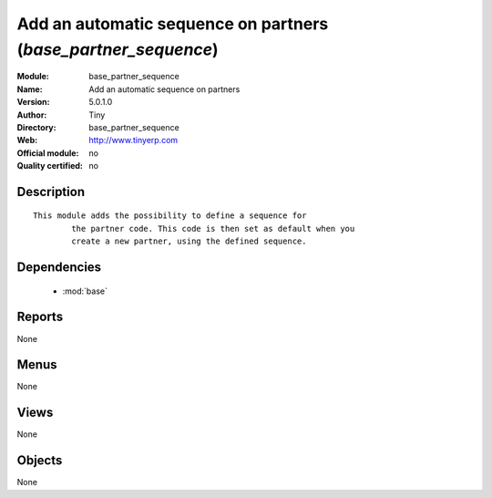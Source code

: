 
.. module:: base_partner_sequence
    :synopsis: Add an automatic sequence on partners 
    :noindex:
.. 

.. raw:: html

    <link rel="stylesheet" href="../_static/hide_objects_in_sidebar.css" type="text/css" />

Add an automatic sequence on partners (*base_partner_sequence*)
===============================================================
:Module: base_partner_sequence
:Name: Add an automatic sequence on partners
:Version: 5.0.1.0
:Author: Tiny
:Directory: base_partner_sequence
:Web: http://www.tinyerp.com
:Official module: no
:Quality certified: no

Description
-----------

::

  This module adds the possibility to define a sequence for
          the partner code. This code is then set as default when you
          create a new partner, using the defined sequence.

Dependencies
------------

 * :mod:`base`

Reports
-------

None


Menus
-------


None


Views
-----


None



Objects
-------

None
